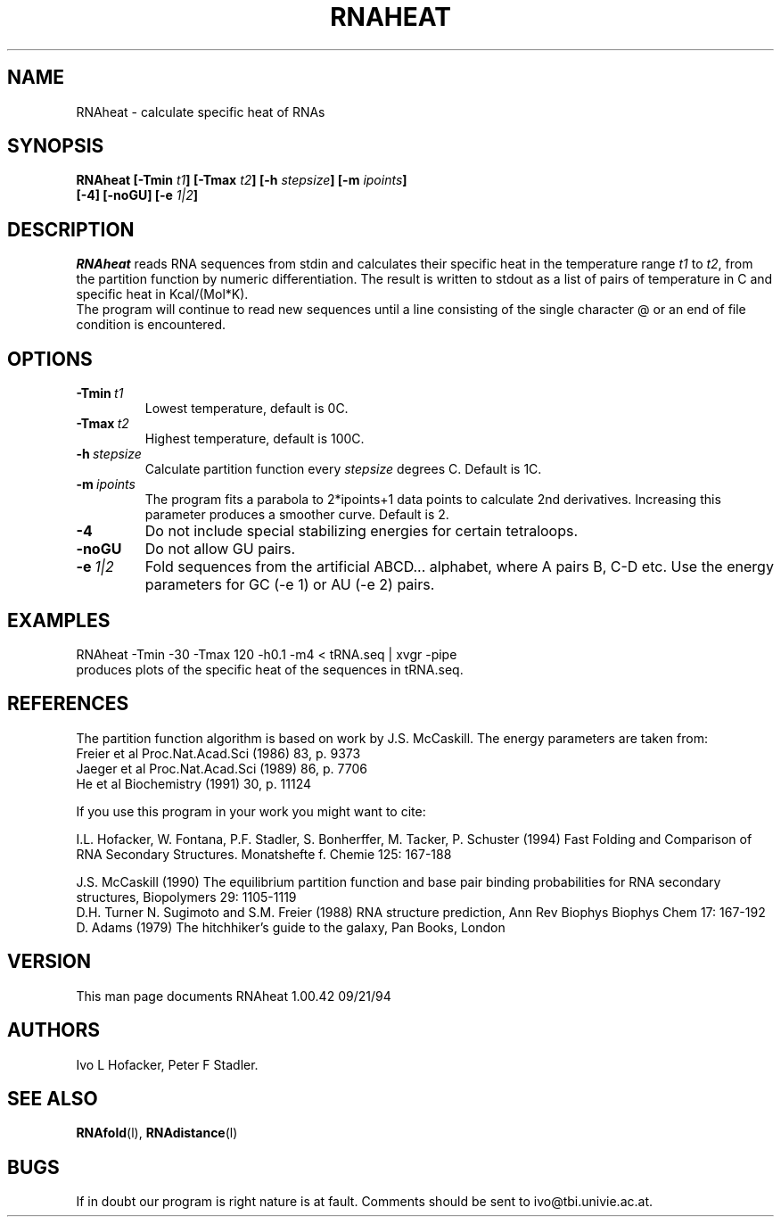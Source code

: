 .TH RNAHEAT l
.ER
.SH NAME
RNAheat \- calculate specific heat of RNAs
.SH SYNOPSIS
\fBRNAheat [\-Tmin \fIt1\fP] [\-Tmax \fIt2\fP] [\-h \fIstepsize\fP] [\-m \fIipoints\fP]
        [\-4] [\-noGU] [-e \fI1|2\fP]
.SH DESCRIPTION
.I RNAheat
reads RNA sequences from stdin and calculates their specific heat
in the temperature range \fIt1\fP to \fIt2\fP, from the partition
function by numeric differentiation. The result is written to stdout
as a list of pairs of temperature in C and specific heat in Kcal/(Mol*K).
.br
The program will continue to read new sequences until a line consisting
of the single character @ or an end of file condition is encountered.
.SH OPTIONS
.IP \fB\-Tmin\ \fIt1\fP
Lowest temperature, default is 0C.
.IP \fB\-Tmax\ \fIt2\fP
Highest temperature, default is 100C.
.IP \fB\-h\ \fIstepsize\fP
Calculate partition function every \fIstepsize\fP degrees C. Default
is 1C.
.IP \fB\-m\ \fIipoints\fP
The program fits a parabola to 2*ipoints+1 data points to calculate
2nd derivatives. Increasing this parameter produces a smoother curve.
Default is 2.
.IP \fB\-4\fB
Do not include special stabilizing energies for certain tetraloops.
.IP \fB\-noGU\fB
Do not allow GU pairs.
.IP \fB\-e\ \fI1|2\fP\fB
Fold sequences from the artificial ABCD... alphabet, where A pairs B,
C-D etc.  Use the energy parameters for GC (-e 1) or AU (-e 2) pairs.
.SH EXAMPLES
.nf
	RNAheat -Tmin -30 -Tmax 120 -h0.1 -m4 < tRNA.seq | xvgr -pipe
.nf
produces plots of the specific heat of the sequences in tRNA.seq.
.SH REFERENCES
The partition function algorithm is based on work by J.S. McCaskill.
The energy parameters are taken from:
.br
Freier et al Proc.Nat.Acad.Sci (1986) 83, p. 9373
.br
Jaeger et al Proc.Nat.Acad.Sci (1989) 86, p. 7706
.br
He et al Biochemistry (1991) 30, p. 11124
.PP
If you use this program in your work you might want to cite:
.PP
I.L. Hofacker, W. Fontana, P.F. Stadler, S. Bonherffer, M. Tacker, P. Schuster 
(1994)
Fast Folding and Comparison of RNA Secondary Structures.
Monatshefte f. Chemie 125: 167-188
.PP
J.S. McCaskill (1990) The equilibrium partition function and base pair
binding probabilities for RNA secondary structures, Biopolymers 29: 1105-1119
.br
D.H. Turner N. Sugimoto and S.M. Freier (1988) RNA structure
prediction, Ann Rev Biophys Biophys Chem 17: 167-192
.br
D. Adams (1979) The hitchhiker's guide to the galaxy, Pan Books, London
.SH VERSION
This man page documents RNAheat 1.00.42  09/21/94
.SH AUTHORS
Ivo L Hofacker, Peter F Stadler.
.SH SEE ALSO
.BR RNAfold (l),
.BR RNAdistance (l)
.SH BUGS
If in doubt our program is right nature is at fault.
Comments should be sent to ivo@tbi.univie.ac.at.
.br

